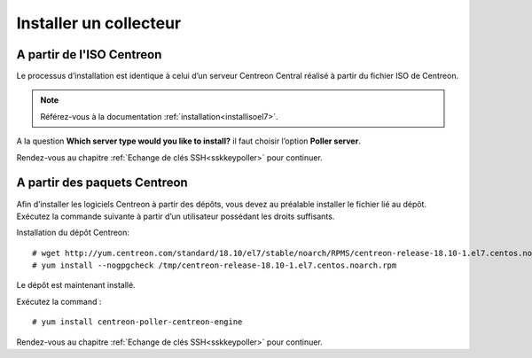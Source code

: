 =======================
Installer un collecteur
=======================

A partir de l'ISO Centreon
--------------------------

Le processus d’installation est identique à celui d’un serveur Centreon
Central réalisé à partir du fichier ISO de Centreon.

.. note::
    Référez-vous à la documentation :ref:`installation<installisoel7>`.

A la question **Which server type would you like to install?** il faut choisir
l’option **Poller server**.

.. image:: /images/guide_utilisateur/configuration/10advanced_configuration/07installpoller.png
    :align: center

Rendez-vous au chapitre :ref:`Echange de clés SSH<sskkeypoller>` pour continuer.

A partir des paquets Centreon
-----------------------------

Afin d’installer les logiciels Centreon à partir des dépôts, vous devez au
préalable installer le fichier lié au dépôt. Exécutez la commande suivante
à partir d’un utilisateur possédant les droits suffisants.

Installation du dépôt Centreon: ::

    # wget http://yum.centreon.com/standard/18.10/el7/stable/noarch/RPMS/centreon-release-18.10-1.el7.centos.noarch.rpm -O /tmp/centreon-release-18.10-1.el7.centos.noarch.rpm
    # yum install --nogpgcheck /tmp/centreon-release-18.10-1.el7.centos.noarch.rpm

Le dépôt est maintenant installé.

Exécutez la command : ::

    # yum install centreon-poller-centreon-engine

Rendez-vous au chapitre :ref:`Echange de clés SSH<sskkeypoller>` pour continuer.
